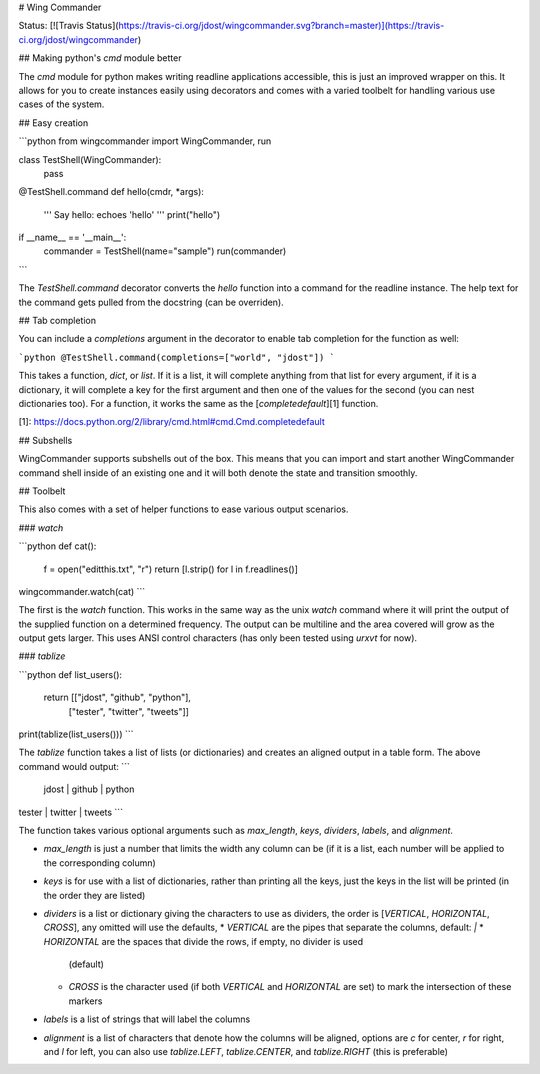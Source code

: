 # Wing Commander

Status: [![Travis Status](https://travis-ci.org/jdost/wingcommander.svg?branch=master)](https://travis-ci.org/jdost/wingcommander)

## Making python's `cmd` module better

The `cmd` module for python makes writing readline applications accessible, this is
just an improved wrapper on this.  It allows for you to create instances easily 
using decorators and comes with a varied toolbelt for handling various use cases of
the system.

## Easy creation

```python
from wingcommander import WingCommander, run


class TestShell(WingCommander):
   pass


@TestShell.command
def hello(cmdr, *args):
   ''' Say hello:
   echoes 'hello'
   '''
   print("hello")


if __name__ == '__main__':
   commander = TestShell(name="sample")
   run(commander)
```

The `TestShell.command` decorator converts the `hello` function into a command for
the readline instance.  The help text for the command gets pulled from the docstring
(can be overriden).

## Tab completion

You can include a `completions` argument in the decorator to enable tab completion 
for the function as well:

```python
@TestShell.command(completions=["world", "jdost"])
```

This takes a function, `dict`, or `list`.  If it is a list, it will complete 
anything from that list for every argument, if it is a dictionary, it will complete
a key for the first argument and then one of the values for the second (you can nest
dictionaries too).  For a function, it works the same as the [`completedefault`][1]
function.

[1]: https://docs.python.org/2/library/cmd.html#cmd.Cmd.completedefault

## Subshells

WingCommander supports subshells out of the box.  This means that you can import
and start another WingCommander command shell inside of an existing one and it will
both denote the state and transition smoothly.

## Toolbelt

This also comes with a set of helper functions to ease various output scenarios.

### `watch`

```python
def cat():
   f = open("editthis.txt", "r")
   return [l.strip() for l in f.readlines()]

wingcommander.watch(cat)
```

The first is the `watch` function.  This works in the same way as the unix `watch`
command where it will print the output of the supplied function on a determined
frequency.  The output can be multiline and the area covered will grow as the output
gets larger.  This uses ANSI control characters (has only been tested using `urxvt`
for now).

### `tablize`

```python
def list_users():
   return [["jdost", "github", "python"],
            ["tester", "twitter", "tweets"]]

print(tablize(list_users()))
```

The `tablize` function takes a list of lists (or dictionaries) and creates an 
aligned output in a table form.  The above command would output:
```
 jdost |  github | python
tester | twitter | tweets
```

The function takes various optional arguments such as `max_length`, `keys`, 
`dividers`, `labels`, and `alignment`.

* `max_length` is just a number that limits the width any column can be (if it is a
  list, each number will be applied to the corresponding column)
* `keys` is for use with a list of dictionaries, rather than printing all the keys,
  just the keys in the list will be printed (in the order they are listed)
* `dividers` is a list or dictionary giving the characters to use as dividers, the
  order is [`VERTICAL`, `HORIZONTAL`, `CROSS`], any omitted will use the defaults,
  * `VERTICAL` are the pipes that separate the columns, default: `|`
  * `HORIZONTAL` are the spaces that divide the rows, if empty, no divider is used 
    (default)
  * `CROSS` is the character used (if both `VERTICAL` and `HORIZONTAL` are set) to
    mark the intersection of these markers
* `labels` is a list of strings that will label the columns
* `alignment` is a list of characters that denote how the columns will be aligned,
  options are `c` for center, `r` for right, and `l` for left, you can also use
  `tablize.LEFT`, `tablize.CENTER`, and `tablize.RIGHT` (this is preferable)


